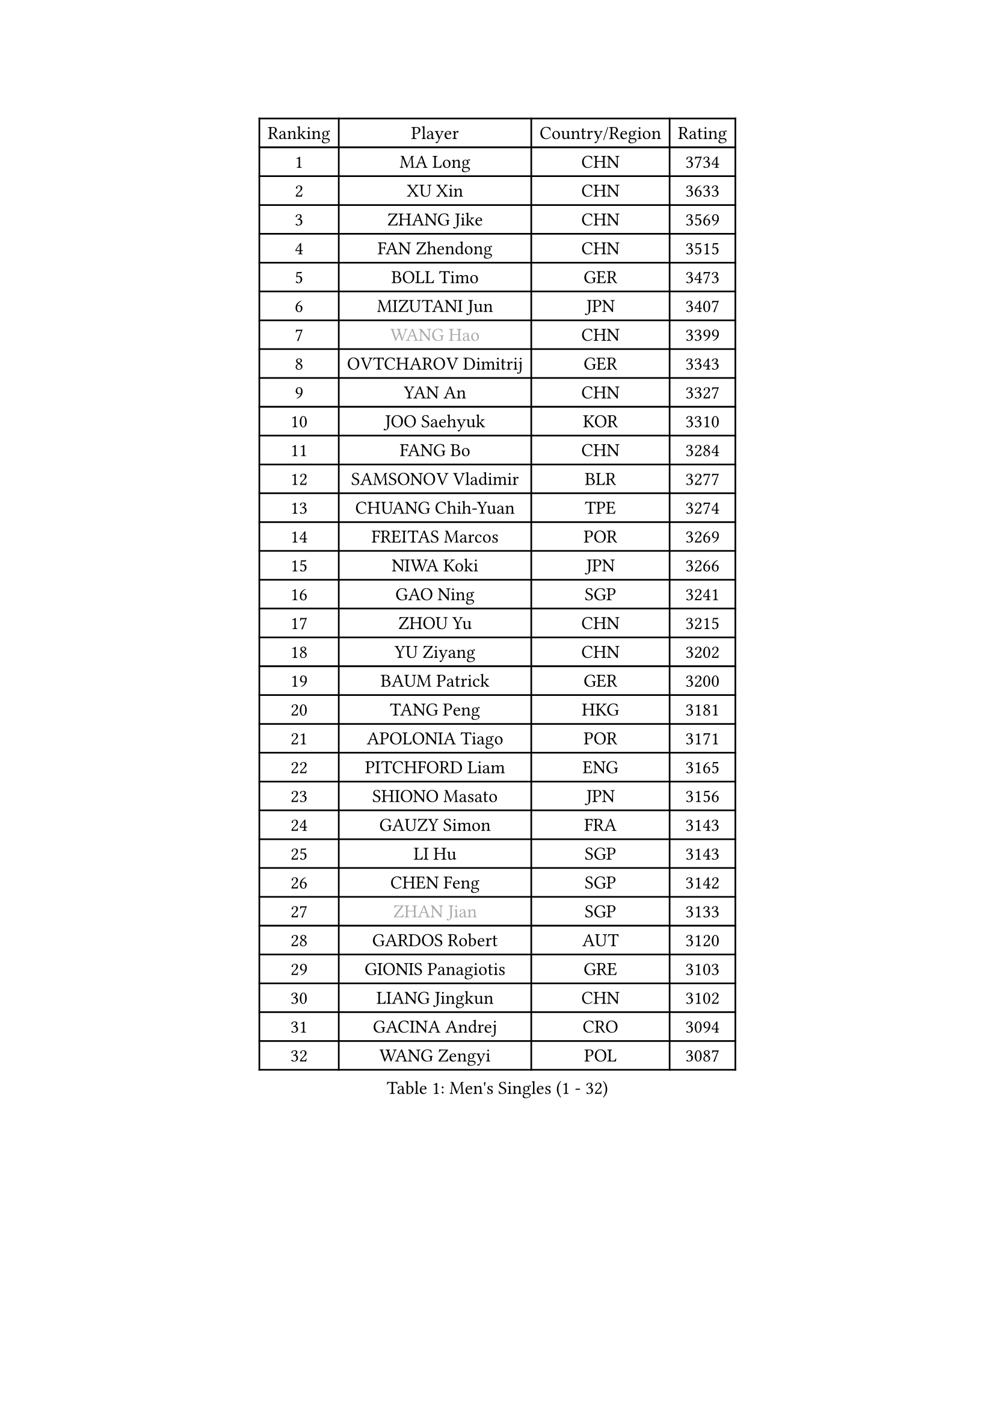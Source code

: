 
#set text(font: ("Courier New", "NSimSun"))
#figure(
  caption: "Men's Singles (1 - 32)",
    table(
      columns: 4,
      [Ranking], [Player], [Country/Region], [Rating],
      [1], [MA Long], [CHN], [3734],
      [2], [XU Xin], [CHN], [3633],
      [3], [ZHANG Jike], [CHN], [3569],
      [4], [FAN Zhendong], [CHN], [3515],
      [5], [BOLL Timo], [GER], [3473],
      [6], [MIZUTANI Jun], [JPN], [3407],
      [7], [#text(gray, "WANG Hao")], [CHN], [3399],
      [8], [OVTCHAROV Dimitrij], [GER], [3343],
      [9], [YAN An], [CHN], [3327],
      [10], [JOO Saehyuk], [KOR], [3310],
      [11], [FANG Bo], [CHN], [3284],
      [12], [SAMSONOV Vladimir], [BLR], [3277],
      [13], [CHUANG Chih-Yuan], [TPE], [3274],
      [14], [FREITAS Marcos], [POR], [3269],
      [15], [NIWA Koki], [JPN], [3266],
      [16], [GAO Ning], [SGP], [3241],
      [17], [ZHOU Yu], [CHN], [3215],
      [18], [YU Ziyang], [CHN], [3202],
      [19], [BAUM Patrick], [GER], [3200],
      [20], [TANG Peng], [HKG], [3181],
      [21], [APOLONIA Tiago], [POR], [3171],
      [22], [PITCHFORD Liam], [ENG], [3165],
      [23], [SHIONO Masato], [JPN], [3156],
      [24], [GAUZY Simon], [FRA], [3143],
      [25], [LI Hu], [SGP], [3143],
      [26], [CHEN Feng], [SGP], [3142],
      [27], [#text(gray, "ZHAN Jian")], [SGP], [3133],
      [28], [GARDOS Robert], [AUT], [3120],
      [29], [GIONIS Panagiotis], [GRE], [3103],
      [30], [LIANG Jingkun], [CHN], [3102],
      [31], [GACINA Andrej], [CRO], [3094],
      [32], [WANG Zengyi], [POL], [3087],
    )
  )#pagebreak()

#set text(font: ("Courier New", "NSimSun"))
#figure(
  caption: "Men's Singles (33 - 64)",
    table(
      columns: 4,
      [Ranking], [Player], [Country/Region], [Rating],
      [33], [MURAMATSU Yuto], [JPN], [3086],
      [34], [ARUNA Quadri], [NGR], [3086],
      [35], [LEE Jungwoo], [KOR], [3084],
      [36], [HE Zhiwen], [ESP], [3082],
      [37], [FRANZISKA Patrick], [GER], [3081],
      [38], [STEGER Bastian], [GER], [3079],
      [39], [BOBOCICA Mihai], [ITA], [3076],
      [40], [CHEN Weixing], [AUT], [3075],
      [41], [KARLSSON Kristian], [SWE], [3073],
      [42], [LIU Yi], [CHN], [3073],
      [43], [DRINKHALL Paul], [ENG], [3071],
      [44], [YOSHIDA Kaii], [JPN], [3069],
      [45], [TOKIC Bojan], [SLO], [3069],
      [46], [KIM Minseok], [KOR], [3065],
      [47], [OH Sangeun], [KOR], [3051],
      [48], [WANG Yang], [SVK], [3050],
      [49], [MENGEL Steffen], [GER], [3048],
      [50], [KIM Hyok Bong], [PRK], [3048],
      [51], [YOSHIMURA Maharu], [JPN], [3046],
      [52], [CRISAN Adrian], [ROU], [3046],
      [53], [MATSUDAIRA Kenta], [JPN], [3042],
      [54], [CHEN Chien-An], [TPE], [3031],
      [55], [MONTEIRO Joao], [POR], [3029],
      [56], [ZHOU Qihao], [CHN], [3029],
      [57], [CHO Eonrae], [KOR], [3025],
      [58], [FILUS Ruwen], [GER], [3025],
      [59], [ZHOU Kai], [CHN], [3024],
      [60], [#text(gray, "SUSS Christian")], [GER], [3018],
      [61], [FEGERL Stefan], [AUT], [3017],
      [62], [JEONG Sangeun], [KOR], [3017],
      [63], [PERSSON Jon], [SWE], [3013],
      [64], [LUNDQVIST Jens], [SWE], [3012],
    )
  )#pagebreak()

#set text(font: ("Courier New", "NSimSun"))
#figure(
  caption: "Men's Singles (65 - 96)",
    table(
      columns: 4,
      [Ranking], [Player], [Country/Region], [Rating],
      [65], [MACHI Asuka], [JPN], [3002],
      [66], [VLASOV Grigory], [RUS], [2999],
      [67], [MORIZONO Masataka], [JPN], [2998],
      [68], [LIN Gaoyuan], [CHN], [2995],
      [69], [KOU Lei], [UKR], [2994],
      [70], [GORAK Daniel], [POL], [2993],
      [71], [PAK Sin Hyok], [PRK], [2992],
      [72], [KANG Dongsoo], [KOR], [2981],
      [73], [SHANG Kun], [CHN], [2976],
      [74], [OSHIMA Yuya], [JPN], [2975],
      [75], [ASSAR Omar], [EGY], [2975],
      [76], [LEE Sang Su], [KOR], [2972],
      [77], [OYA Hidetoshi], [JPN], [2970],
      [78], [PERSSON Jorgen], [SWE], [2969],
      [79], [KONECNY Tomas], [CZE], [2966],
      [80], [CHAN Kazuhiro], [JPN], [2965],
      [81], [#text(gray, "KIM Junghoon")], [KOR], [2964],
      [82], [GERELL Par], [SWE], [2964],
      [83], [HABESOHN Daniel], [AUT], [2962],
      [84], [SAKAI Asuka], [JPN], [2958],
      [85], [MATTENET Adrien], [FRA], [2958],
      [86], [STOYANOV Niagol], [ITA], [2953],
      [87], [CALDERANO Hugo], [BRA], [2951],
      [88], [ELOI Damien], [FRA], [2949],
      [89], [WALTHER Ricardo], [GER], [2949],
      [90], [OUAICHE Stephane], [FRA], [2942],
      [91], [MAZE Michael], [DEN], [2939],
      [92], [WU Zhikang], [SGP], [2938],
      [93], [WONG Chun Ting], [HKG], [2936],
      [94], [ACHANTA Sharath Kamal], [IND], [2934],
      [95], [WANG Eugene], [CAN], [2932],
      [96], [LI Ahmet], [TUR], [2926],
    )
  )#pagebreak()

#set text(font: ("Courier New", "NSimSun"))
#figure(
  caption: "Men's Singles (97 - 128)",
    table(
      columns: 4,
      [Ranking], [Player], [Country/Region], [Rating],
      [97], [#text(gray, "VANG Bora")], [TUR], [2925],
      [98], [TAKAKIWA Taku], [JPN], [2921],
      [99], [SCHLAGER Werner], [AUT], [2919],
      [100], [LEBESSON Emmanuel], [FRA], [2919],
      [101], [FLORE Tristan], [FRA], [2917],
      [102], [ARVIDSSON Simon], [SWE], [2914],
      [103], [PROKOPCOV Dmitrij], [CZE], [2907],
      [104], [SMIRNOV Alexey], [RUS], [2906],
      [105], [CHTCHETININE Evgueni], [BLR], [2900],
      [106], [YOSHIDA Masaki], [JPN], [2899],
      [107], [UEDA Jin], [JPN], [2897],
      [108], [KOSIBA Daniel], [HUN], [2896],
      [109], [#text(gray, "KIM Nam Chol")], [PRK], [2896],
      [110], [TSUBOI Gustavo], [BRA], [2894],
      [111], [JANG Woojin], [KOR], [2893],
      [112], [PLATONOV Pavel], [BLR], [2891],
      [113], [ROBINOT Quentin], [FRA], [2890],
      [114], [MACHADO Carlos], [ESP], [2888],
      [115], [KIM Donghyun], [KOR], [2888],
      [116], [MATSUDAIRA Kenji], [JPN], [2887],
      [117], [HUANG Sheng-Sheng], [TPE], [2886],
      [118], [PISTEJ Lubomir], [SVK], [2883],
      [119], [KOSOWSKI Jakub], [POL], [2881],
      [120], [HACHARD Antoine], [FRA], [2880],
      [121], [JIANG Tianyi], [HKG], [2877],
      [122], [KARAKASEVIC Aleksandar], [SRB], [2876],
      [123], [DIDUKH Oleksandr], [UKR], [2876],
      [124], [#text(gray, "LIN Ju")], [DOM], [2874],
      [125], [KREANGA Kalinikos], [GRE], [2873],
      [126], [JEOUNG Youngsik], [KOR], [2872],
      [127], [CHIU Chung Hei], [HKG], [2871],
      [128], [SHIBAEV Alexander], [RUS], [2869],
    )
  )